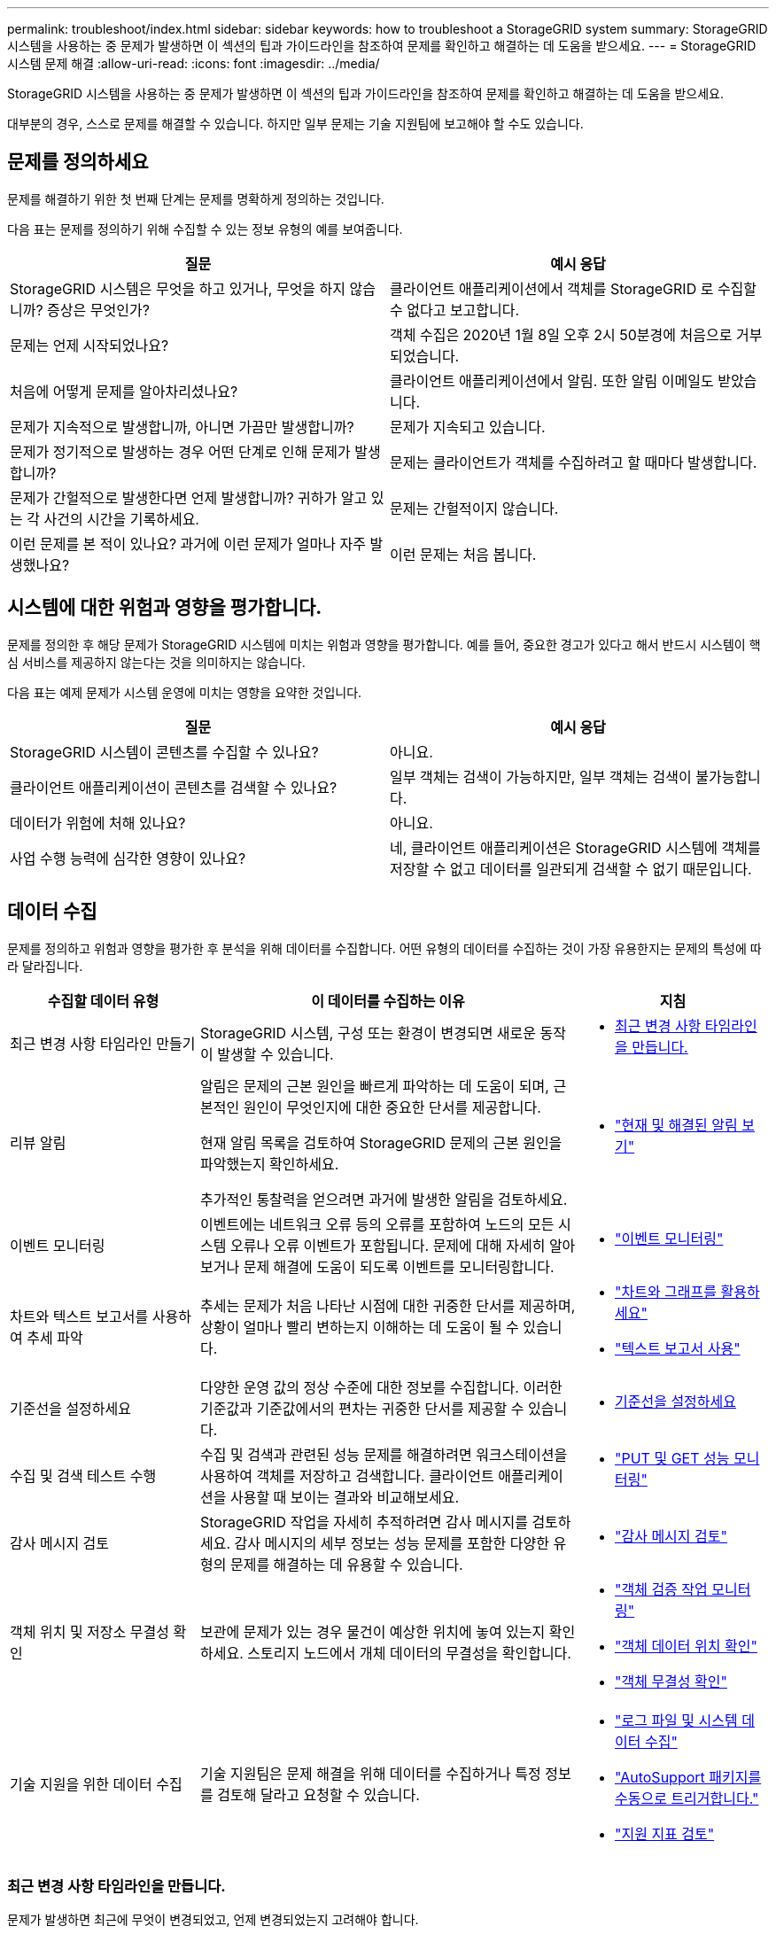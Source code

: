 ---
permalink: troubleshoot/index.html 
sidebar: sidebar 
keywords: how to troubleshoot a StorageGRID system 
summary: StorageGRID 시스템을 사용하는 중 문제가 발생하면 이 섹션의 팁과 가이드라인을 참조하여 문제를 확인하고 해결하는 데 도움을 받으세요. 
---
= StorageGRID 시스템 문제 해결
:allow-uri-read: 
:icons: font
:imagesdir: ../media/


[role="lead"]
StorageGRID 시스템을 사용하는 중 문제가 발생하면 이 섹션의 팁과 가이드라인을 참조하여 문제를 확인하고 해결하는 데 도움을 받으세요.

대부분의 경우, 스스로 문제를 해결할 수 있습니다. 하지만 일부 문제는 기술 지원팀에 보고해야 할 수도 있습니다.



== [[define_problem]]문제를 정의하세요

문제를 해결하기 위한 첫 번째 단계는 문제를 명확하게 정의하는 것입니다.

다음 표는 문제를 정의하기 위해 수집할 수 있는 정보 유형의 예를 보여줍니다.

[cols="1a,1a"]
|===
| 질문 | 예시 응답 


 a| 
StorageGRID 시스템은 무엇을 하고 있거나, 무엇을 하지 않습니까?  증상은 무엇인가?
 a| 
클라이언트 애플리케이션에서 객체를 StorageGRID 로 수집할 수 없다고 보고합니다.



 a| 
문제는 언제 시작되었나요?
 a| 
객체 수집은 2020년 1월 8일 오후 2시 50분경에 처음으로 거부되었습니다.



 a| 
처음에 어떻게 문제를 알아차리셨나요?
 a| 
클라이언트 애플리케이션에서 알림.  또한 알림 이메일도 받았습니다.



 a| 
문제가 지속적으로 발생합니까, 아니면 가끔만 발생합니까?
 a| 
문제가 지속되고 있습니다.



 a| 
문제가 정기적으로 발생하는 경우 어떤 단계로 인해 문제가 발생합니까?
 a| 
문제는 클라이언트가 객체를 수집하려고 할 때마다 발생합니다.



 a| 
문제가 간헐적으로 발생한다면 언제 발생합니까?  귀하가 알고 있는 각 사건의 시간을 기록하세요.
 a| 
문제는 간헐적이지 않습니다.



 a| 
이런 문제를 본 적이 있나요?  과거에 이런 문제가 얼마나 자주 발생했나요?
 a| 
이런 문제는 처음 봅니다.

|===


== 시스템에 대한 위험과 영향을 평가합니다.

문제를 정의한 후 해당 문제가 StorageGRID 시스템에 미치는 위험과 영향을 평가합니다.  예를 들어, 중요한 경고가 있다고 해서 반드시 시스템이 핵심 서비스를 제공하지 않는다는 것을 의미하지는 않습니다.

다음 표는 예제 문제가 시스템 운영에 미치는 영향을 요약한 것입니다.

[cols="1a,1a"]
|===
| 질문 | 예시 응답 


 a| 
StorageGRID 시스템이 콘텐츠를 수집할 수 있나요?
 a| 
아니요.



 a| 
클라이언트 애플리케이션이 콘텐츠를 검색할 수 있나요?
 a| 
일부 객체는 검색이 가능하지만, 일부 객체는 검색이 불가능합니다.



 a| 
데이터가 위험에 처해 있나요?
 a| 
아니요.



 a| 
사업 수행 능력에 심각한 영향이 있나요?
 a| 
네, 클라이언트 애플리케이션은 StorageGRID 시스템에 객체를 저장할 수 없고 데이터를 일관되게 검색할 수 없기 때문입니다.

|===


== 데이터 수집

문제를 정의하고 위험과 영향을 평가한 후 분석을 위해 데이터를 수집합니다.  어떤 유형의 데이터를 수집하는 것이 가장 유용한지는 문제의 특성에 따라 달라집니다.

[cols="1a,2a,1a"]
|===
| 수집할 데이터 유형 | 이 데이터를 수집하는 이유 | 지침 


 a| 
최근 변경 사항 타임라인 만들기
 a| 
StorageGRID 시스템, 구성 또는 환경이 변경되면 새로운 동작이 발생할 수 있습니다.
 a| 
* <<create_timeline,최근 변경 사항 타임라인을 만듭니다.>>




 a| 
리뷰 알림
 a| 
알림은 문제의 근본 원인을 빠르게 파악하는 데 도움이 되며, 근본적인 원인이 무엇인지에 대한 중요한 단서를 제공합니다.

현재 알림 목록을 검토하여 StorageGRID 문제의 근본 원인을 파악했는지 확인하세요.

추가적인 통찰력을 얻으려면 과거에 발생한 알림을 검토하세요.
 a| 
* link:../monitor/monitoring-system-health.html#view-current-and-resolved-alerts["현재 및 해결된 알림 보기"]




 a| 
이벤트 모니터링
 a| 
이벤트에는 네트워크 오류 등의 오류를 포함하여 노드의 모든 시스템 오류나 오류 이벤트가 포함됩니다.  문제에 대해 자세히 알아보거나 문제 해결에 도움이 되도록 이벤트를 모니터링합니다.
 a| 
* link:../monitor/monitoring-events.html["이벤트 모니터링"]




 a| 
차트와 텍스트 보고서를 사용하여 추세 파악
 a| 
추세는 문제가 처음 나타난 시점에 대한 귀중한 단서를 제공하며, 상황이 얼마나 빨리 변하는지 이해하는 데 도움이 될 수 있습니다.
 a| 
* link:../monitor/using-charts-and-reports.html["차트와 그래프를 활용하세요"]
* link:../monitor/types-of-text-reports.html["텍스트 보고서 사용"]




 a| 
기준선을 설정하세요
 a| 
다양한 운영 값의 정상 수준에 대한 정보를 수집합니다.  이러한 기준값과 기준값에서의 편차는 귀중한 단서를 제공할 수 있습니다.
 a| 
* <<establish-baselines,기준선을 설정하세요>>




 a| 
수집 및 검색 테스트 수행
 a| 
수집 및 검색과 관련된 성능 문제를 해결하려면 워크스테이션을 사용하여 객체를 저장하고 검색합니다.  클라이언트 애플리케이션을 사용할 때 보이는 결과와 비교해보세요.
 a| 
* link:../monitor/monitoring-put-and-get-performance.html["PUT 및 GET 성능 모니터링"]




 a| 
감사 메시지 검토
 a| 
StorageGRID 작업을 자세히 추적하려면 감사 메시지를 검토하세요.  감사 메시지의 세부 정보는 성능 문제를 포함한 다양한 유형의 문제를 해결하는 데 유용할 수 있습니다.
 a| 
* link:../monitor/reviewing-audit-messages.html["감사 메시지 검토"]




 a| 
객체 위치 및 저장소 무결성 확인
 a| 
보관에 문제가 있는 경우 물건이 예상한 위치에 놓여 있는지 확인하세요.  스토리지 노드에서 개체 데이터의 무결성을 확인합니다.
 a| 
* link:../monitor/monitoring-object-verification-operations.html["객체 검증 작업 모니터링"]
* link:../troubleshoot/confirming-object-data-locations.html["객체 데이터 위치 확인"]
* link:../troubleshoot/verifying-object-integrity.html["객체 무결성 확인"]




 a| 
기술 지원을 위한 데이터 수집
 a| 
기술 지원팀은 문제 해결을 위해 데이터를 수집하거나 특정 정보를 검토해 달라고 요청할 수 있습니다.
 a| 
* link:../monitor/collecting-log-files-and-system-data.html["로그 파일 및 시스템 데이터 수집"]
* link:../monitor/manually-triggering-autosupport-message.html["AutoSupport 패키지를 수동으로 트리거합니다."]
* link:../monitor/reviewing-support-metrics.html["지원 지표 검토"]


|===


=== [[create_timeline]]최근 변경 사항 타임라인을 만듭니다.

문제가 발생하면 최근에 무엇이 변경되었고, 언제 변경되었는지 고려해야 합니다.

* StorageGRID 시스템, 구성 또는 환경이 변경되면 새로운 동작이 발생할 수 있습니다.
* 변경 사항 타임라인을 통해 어떤 변경 사항이 문제의 원인인지 파악하고, 각 변경 사항이 문제의 발전에 어떤 영향을 미쳤는지 파악할 수 있습니다.


시스템의 최근 변경 사항에 대한 표를 만듭니다. 여기에는 각 변경 사항이 발생한 시점과 변경 사항에 대한 관련 세부 정보(변경이 진행되는 동안 다른 일이 발생했는지에 대한 정보 포함)가 포함됩니다.

[cols="1a,1a,2a"]
|===
| 변화의 시간 | 변경 유형 | 세부 


 a| 
예를 들어:

* 언제 노드 복구를 시작했나요?
* 소프트웨어 업그레이드는 언제 완료되었나요?
* 당신은 과정을 방해했나요?

 a| 
무슨 일이에요?  당신은 무엇을 했나요?
 a| 
변경 사항에 대한 모든 관련 세부 정보를 문서화하세요. 예를 들어:

* 네트워크 변경 사항에 대한 세부 정보입니다.
* 어떤 핫픽스가 설치되었나요?
* 클라이언트 작업 부하가 어떻게 바뀌었는가.


동시에 두 개 이상의 변경 사항이 발생하는 경우 반드시 기록해 두세요.  예를 들어, 업그레이드가 진행되는 동안 이 변경이 이루어졌습니까?

|===


==== 최근의 중요한 변화 사례

잠재적으로 중요한 변화의 몇 가지 예는 다음과 같습니다.

* StorageGRID 시스템이 최근에 설치, 확장 또는 복구되었습니까?
* 최근에 시스템이 업그레이드되었나요?  핫픽스가 적용되었나요?
* 최근에 하드웨어를 수리하거나 교체한 적이 있나요?
* ILM 정책이 업데이트되었나요?
* 클라이언트 작업 부하가 변경되었나요?
* 클라이언트 애플리케이션이나 동작이 변경되었나요?
* 로드 밸런서를 변경했거나, 관리 노드 또는 게이트웨이 노드의 고가용성 그룹을 추가 또는 제거했나요?
* 완료하는 데 오랜 시간이 걸릴 수 있는 작업이 시작되었나요?  예를 들면 다음과 같습니다.
+
** 실패한 스토리지 노드 복구
** 스토리지 노드 해체


* 테넌트 추가나 LDAP 구성 변경 등 사용자 인증에 변경 사항이 있었나요?
* 데이터 마이그레이션이 진행되고 있나요?
* 플랫폼 서비스가 최근에 활성화되었거나 변경되었나요?
* 최근에 규정 준수가 활성화되었나요?
* 클라우드 스토리지 풀이 추가되었거나 제거되었나요?
* 저장 압축이나 암호화에 변경 사항이 있었나요?
* 네트워크 인프라에 변경 사항이 있었나요?  예를 들어 VLAN, 라우터 또는 DNS가 있습니다.
* NTP 소스에 변경 사항이 있었나요?
* 그리드, 관리자 또는 클라이언트 네트워크 인터페이스에 변경 사항이 있었나요?
* StorageGRID 시스템이나 환경에 다른 변경 사항이 있었나요?




=== 기준선을 설정하세요

다양한 운영 값의 정상 수준을 기록하여 시스템의 기준선을 설정할 수 있습니다.  나중에 현재 값을 이러한 기준선과 비교하여 비정상적인 값을 감지하고 해결하는 데 도움이 될 수 있습니다.

[cols="1a,1a,2a"]
|===
| 재산 | 가치 | 얻는 방법 


 a| 
평균 저장 용량 소비량
 a| 
소비된 GB/일

소비량/일
 a| 
그리드 관리자로 이동합니다.  노드 페이지에서 전체 그리드 또는 사이트를 선택하고 저장소 탭으로 이동합니다.

사용된 저장 공간 - 개체 데이터 차트에서 선이 비교적 안정적인 기간을 찾으세요.  차트 위에 커서를 놓으면 매일 얼마나 많은 저장 공간이 소모되는지 추정할 수 있습니다.

전체 시스템이나 특정 데이터 센터에 대한 정보를 수집할 수 있습니다.



 a| 
평균 메타데이터 소비량
 a| 
소비된 GB/일

소비량/일
 a| 
그리드 관리자로 이동합니다.  노드 페이지에서 전체 그리드 또는 사이트를 선택하고 저장소 탭으로 이동합니다.

사용된 저장소 - 개체 메타데이터 차트에서 선이 비교적 안정적인 기간을 찾으세요.  차트 위에 커서를 놓으면 매일 얼마나 많은 메타데이터 저장소가 소모되는지 추정할 수 있습니다.

전체 시스템이나 특정 데이터 센터에 대한 정보를 수집할 수 있습니다.



 a| 
S3/Swift 작업 속도
 a| 
작업/초
 a| 
Grid Manager 대시보드에서 *성능* > *S3 작업* 또는 *성능* > *Swift 작업*을 선택합니다.

특정 사이트나 노드에 대한 수집 및 검색 속도와 수를 보려면 *노드* > *사이트 또는 스토리지 노드* > *개체*를 선택하세요.  S3의 Ingest and Retrieve 차트 위에 커서를 올려놓으세요.



 a| 
실패한 S3/Swift 작업
 a| 
운영
 a| 
*지원* > *도구* > *그리드 토폴로지*를 선택하세요.  API 작업 섹션의 개요 탭에서 S3 작업 - 실패 또는 Swift 작업 - 실패 값을 확인합니다.



 a| 
ILM 평가율
 a| 
초당 객체 수
 a| 
노드 페이지에서 *_grid_* > *ILM*을 선택합니다.

ILM 대기열 차트에서 회선이 비교적 안정적인 기간을 찾으세요.  차트 위에 커서를 올려놓으면 시스템의 *평가율*에 대한 기준값을 추정할 수 있습니다.



 a| 
ILM 스캔 속도
 a| 
초당 객체 수
 a| 
*NODES* > *_grid_* > *ILM*을 선택합니다.

ILM 대기열 차트에서 회선이 비교적 안정적인 기간을 찾으세요.  차트 위에 커서를 올려놓으면 시스템의 *스캔 속도*에 대한 기준값을 추정할 수 있습니다.



 a| 
클라이언트 작업에서 대기 중인 객체
 a| 
초당 객체 수
 a| 
*NODES* > *_grid_* > *ILM*을 선택합니다.

ILM 대기열 차트에서 회선이 비교적 안정적인 기간을 찾으세요.  시스템의 *클라이언트 작업에서 대기 중인 개체*에 대한 기준값을 추정하려면 차트 위에 커서를 놓습니다.



 a| 
평균 쿼리 지연 시간
 a| 
밀리초
 a| 
*노드* > *_스토리지 노드_* > *객체*를 선택합니다. 쿼리 테이블에서 평균 대기 시간 값을 확인합니다.

|===


== 데이터 분석

수집한 정보를 사용하여 문제의 원인과 잠재적 해결책을 파악합니다.

분석은 문제에 따라 다르지만 일반적으로 다음과 같습니다.

* 알림을 사용하여 장애 지점과 병목 현상을 찾습니다.
* 경고 내역과 차트를 사용하여 문제 내역을 재구성합니다.
* 차트를 사용하여 이상 현상을 찾고 문제 상황을 정상적인 작업과 비교합니다.




== 에스컬레이션 정보 체크리스트

스스로 문제를 해결할 수 없는 경우 기술 지원팀에 문의하세요.  기술 지원팀에 문의하기 전에 다음 표에 나열된 정보를 수집하여 문제 해결을 용이하게 하세요.

[cols="1a,2a,4a"]
|===
| image:../media/feature_checkmark.gif["체크 표시"] | 목 | 노트 


 a| 
 a| 
문제 진술
 a| 
문제의 증상은 무엇입니까?  문제는 언제 시작되었나요?  지속적으로 발생하나요, 아니면 간헐적으로 발생하나요?  간헐적으로 발생했다면, 언제 발생했습니까?

<<define_problem,문제를 정의하세요>>



 a| 
 a| 
영향 평가
 a| 
문제의 심각성은 어느 정도입니까?  클라이언트 애플리케이션에 어떤 영향이 있나요?

* 클라이언트가 이전에 성공적으로 연결한 적이 있나요?
* 클라이언트가 데이터를 수집, 검색, 삭제할 수 있나요?




 a| 
 a| 
StorageGRID 시스템 ID
 a| 
*유지관리* > *시스템* > *라이선스*를 선택하세요. StorageGRID 시스템 ID는 현재 라이센스의 일부로 표시됩니다.



 a| 
 a| 
소프트웨어 버전
 a| 
Grid Manager 상단에서 도움말 아이콘을 선택하고 *정보*를 선택하면 StorageGRID 버전을 확인할 수 있습니다.



 a| 
 a| 
사용자 정의
 a| 
StorageGRID 시스템이 어떻게 구성되어 있는지 요약해 보세요.  예를 들어 다음을 나열해 보세요.

* 그리드는 저장 압축, 저장 암호화 또는 규정 준수를 사용합니까?
* ILM은 복제된 객체나 삭제된 객체를 만들까요?  ILM은 사이트 중복성을 보장합니까?  ILM 규칙은 균형, 엄격 또는 이중 커밋 수집 동작을 사용합니까?




 a| 
 a| 
로그 파일 및 시스템 데이터
 a| 
시스템의 로그 파일과 시스템 데이터를 수집합니다. *지원* > *도구* > *로그*를 선택하세요.

전체 그리드 또는 선택한 노드에 대한 로그를 수집할 수 있습니다.

선택한 노드에 대한 로그만 수집하는 경우 ADC 서비스가 있는 스토리지 노드를 하나 이상 포함해야 합니다. (사이트의 처음 세 개의 스토리지 노드에는 ADC 서비스가 포함됩니다.)

link:../monitor/collecting-log-files-and-system-data.html["로그 파일 및 시스템 데이터 수집"]



 a| 
 a| 
기준 정보
 a| 
수집 작업, 검색 작업 및 저장소 소비에 대한 기준 정보를 수집합니다.

<<establish-baselines,기준선을 설정하세요>>



 a| 
 a| 
최근 변경 사항 타임라인
 a| 
시스템이나 환경의 최근 변경 사항을 요약한 타임라인을 만듭니다.

<<create_timeline,최근 변경 사항 타임라인을 만듭니다.>>



 a| 
 a| 
문제 진단을 위한 노력의 역사
 a| 
문제를 직접 진단하거나 해결하기 위한 조치를 취한 경우, 취한 조치와 결과를 기록해 두세요.

|===